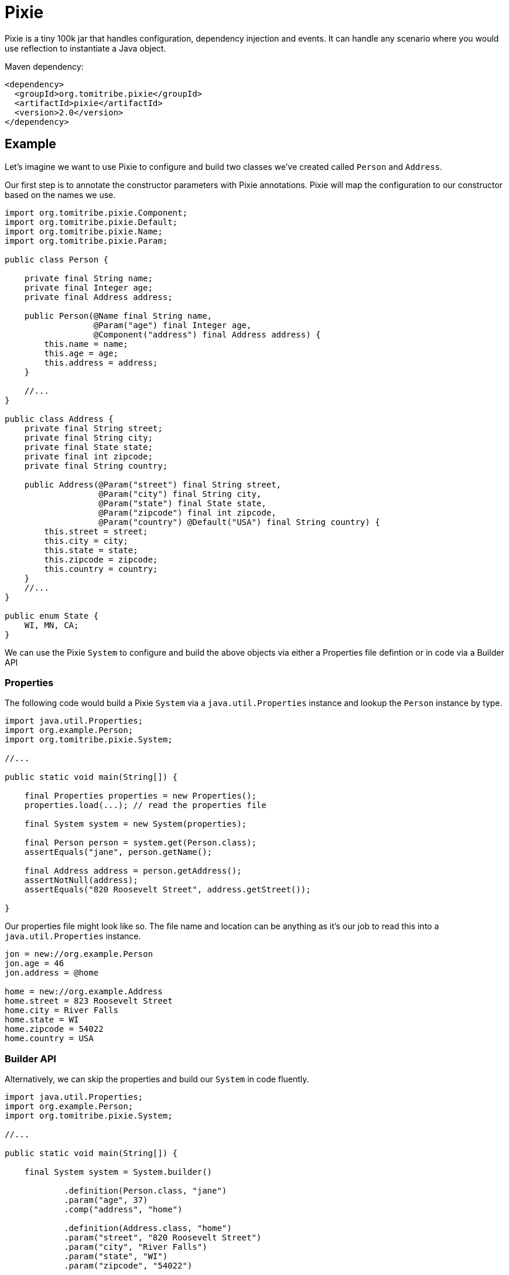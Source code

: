= Pixie

Pixie is a tiny 100k jar that handles configuration, dependency injection and events.
It can handle any scenario where you would use reflection to instantiate a Java object.

.Maven dependency:
[source,xml]
----
<dependency>
  <groupId>org.tomitribe.pixie</groupId>
  <artifactId>pixie</artifactId>
  <version>2.0</version>
</dependency>
----

== Example

Let's imagine we want to use Pixie to configure and build two classes we've created called `Person` and `Address`.

Our first step is to annotate the constructor parameters with Pixie annotations.  Pixie will map the configuration to
our constructor based on the names we use.

[source,java]
----
import org.tomitribe.pixie.Component;
import org.tomitribe.pixie.Default;
import org.tomitribe.pixie.Name;
import org.tomitribe.pixie.Param;

public class Person {

    private final String name;
    private final Integer age;
    private final Address address;

    public Person(@Name final String name,
                  @Param("age") final Integer age,
                  @Component("address") final Address address) {
        this.name = name;
        this.age = age;
        this.address = address;
    }

    //...
}

public class Address {
    private final String street;
    private final String city;
    private final State state;
    private final int zipcode;
    private final String country;

    public Address(@Param("street") final String street,
                   @Param("city") final String city,
                   @Param("state") final State state,
                   @Param("zipcode") final int zipcode,
                   @Param("country") @Default("USA") final String country) {
        this.street = street;
        this.city = city;
        this.state = state;
        this.zipcode = zipcode;
        this.country = country;
    }
    //...
}

public enum State {
    WI, MN, CA;
}
----

We can use the Pixie `System` to configure and build the above objects via either a Properties file defintion or in code via a Builder API

=== Properties

The following code would build a Pixie `System` via a `java.util.Properties` instance and lookup
the `Person` instance by type.

[source,java]
----
import java.util.Properties;
import org.example.Person;
import org.tomitribe.pixie.System;

//...

public static void main(String[]) {

    final Properties properties = new Properties();
    properties.load(...); // read the properties file

    final System system = new System(properties);

    final Person person = system.get(Person.class);
    assertEquals("jane", person.getName();

    final Address address = person.getAddress();
    assertNotNull(address);
    assertEquals("820 Roosevelt Street", address.getStreet());

}
----

Our properties file might look like so.  The file name and location can be anything as it's our
job to read this into a `java.util.Properties` instance.

[source,properties]
----
jon = new://org.example.Person
jon.age = 46
jon.address = @home

home = new://org.example.Address
home.street = 823 Roosevelt Street
home.city = River Falls
home.state = WI
home.zipcode = 54022
home.country = USA
----

=== Builder API

Alternatively, we can skip the properties and build our `System` in code fluently.

[source,java]
----
import java.util.Properties;
import org.example.Person;
import org.tomitribe.pixie.System;

//...

public static void main(String[]) {

    final System system = System.builder()

            .definition(Person.class, "jane")
            .param("age", 37)
            .comp("address", "home")

            .definition(Address.class, "home")
            .param("street", "820 Roosevelt Street")
            .param("city", "River Falls")
            .param("state", "WI")
            .param("zipcode", "54022")

            .build();

    final Person person = system.get(Person.class);

    //...
}

----

== Pixie Constructor Annotations

Pixie supports constructor injection.  Each parameter the constructor Pixie will use must be annotated with either `@Param`, `@Component`, `@Event` or `@Name`.

[options="header"]
|===
| Annotation   | Purpose | Example Usage
| `@Param`     | Maps a constructor parameter to a config property | `@Param("username") final String username`
| `@Default`   | Provides a default value if the property is missing | `@Param("country") @Default("USA") final String country`
| `@Component` | Injects a dependent object built by or given to Pixie `System` | `@Component final PaymentProcessor paymentProcessor`
| `@Nullable`  | Allows a property to be `null` if missing | `@Nullable @Param("footer") final String footer`
| `@Name`      | Injects the component's name from the config | `@Name final String serviceName`
| `@Event`     | Injects a `Consumer<T>` to fire events | `@Event final Consumer<OrderPlaced> event`
| `@Observes`  | Marks a method as an event listener | `public void onEvent(@Observes OrderPlaced event)`
|===

All the above annotations are in the `org.tomitribe.pixie` package.

== `@Param`
*Purpose:* Binds a constructor parameter to a configuration property.

*Usage:* Pixie will automatically inject values from a properties file or the builder API.

.Example:
[source,java]
----
public final class User {
    private final String username;
    private final int age;

    public User(@Param("username") final String username, @Param("age") final int age) {
        this.username = username;
        this.age = age;
    }
}
----

*Maps to a properties file entry:*
[source,properties]
----
user=new://org.example.User
user.username=alice
user.age=30
----

Any Java type that can be created from a `String` is supported.  Pixie will inspect the java class and look for one of the following:

 - Public constructor with a single parameter of type `String`
 - Public static method with a single parameter of type `String` returning an instance of the type

---

== `@Default`
*Purpose:* Specifies a default value for a constructor parameter if it is not set in the configuration.

.Example:
[source,java]
----
public final class Address {
    private final String country;

    public Address(@Param("country") @Default("USA") final String country) {
        this.country = country;
    }
}
----

If `country` is missing from the config, `"USA"` is used.  Applies to both `@Param` and `@Component`.  When used on `@Component` it implies the name of the component that should be injected.

---

== `@Component`
*Purpose:* Indicates that a constructor parameter should be injected as a component dependency.

.Example:
[source,java]
----
public final class ShoppingCart {
    private final PaymentProcessor paymentProcessor;

    public ShoppingCart(@Component("processor") final PaymentProcessor paymentProcessor) {
        this.paymentProcessor = paymentProcessor;
    }
}
----

Pixie can resolve this reference by name or by type.

.Resolution by name:
[source,properties]
----
cart=new://org.example.ShoppingCart
cart.processor=@stripe
----

With the above configuration Pixie will look in the `System` for an object with the
name `stripe` and inject it as the value of the `processor` when constructing the `ShoppingCart`.

A `ConstructionFailedException` will be thrown if no object with that name is found or if the object found is of the wrong type.

.Resolution by type:
[source,properties]
----
cart=new://org.example.ShoppingCart
----

In the above configuration the `processor` name has not be specified.  In this situation, Pixie will
look in the `System` for any object with the the type `PaymentProcessor` and inject it as the value of the `processor` when constructing the `ShoppingCart`.

If there are *multiple instances* of `PaymentProcessor` they will be sorted in descending order by name and the first will be picked.

A `ConstructionFailedException` will be thrown if no objects with that type are found.

=== Adding Custom Components

The `@Component` annotation can be used to resolve components which are added directly to the Pixie `System`.

.Properties:
[source,properties]
----
jane=new://org.example.Person\n" +
jane.age = 37
jane.address=@home
----

In the above properties, the Person object has a `@Component` reference to `Address` called `home` which is not defined.
The `home` instance can be added directly to the Pixie `System` before we load the properties.

.Adding to Pixie System:
[source,java]
----
final Properties properties = //...

final System system = new System();
system.add("home", new Address("820 Roosevelt Street","River Falls", State.WI, 54022, "USA"));
system.load(properties);

final Person person = system.get(Person.class);
assertNotNull(person.getAddress());
----

In the above code we've directly created the `Address` instance and handed it to Pixie `System` with the name `home`.

---

== `@Nullable`
*Purpose:* Marks a constructor parameter as optional (can be `null` if not configured).

.Example:
[source,java]
----
public final class Notification {
    private final String message;
    private final String footer;

    public Notification(@Param("message") final String message, @Nullable @Param("footer") final String footer) {
        this.message = message;
        this.footer = footer;
    }
}
----

If `footer` is missing from the config, it will be `null` instead of throwing an error.

---

== `@Name`
*Purpose:* Injects the component’s name from the configuration.

.Example:
[source,java]
----
public final class Service {
    private final String serviceName;

    public Service(@Name final String serviceName) {
        this.serviceName = serviceName;
    }
}
----

If configured as `myService = new://com.foo.Service`, the constructor will receive `"myService"`.

---

== `@Event`
*Purpose:* Injects an event consumer (`Consumer<T>`) into a component so it can fire events.

.Example:
[source,java]
----
public final class OrderService {
    private final Consumer<OrderPlaced> orderPlacedEvent;

    public OrderService(@Event final Consumer<OrderPlaced> orderPlacedEvent) {
        this.orderPlacedEvent = orderPlacedEvent;
    }

    public void placeOrder(final String orderId) {
        orderPlacedEvent.accept(new OrderPlaced(orderId));
    }
}
----

Pixie will inject a `Consumer<OrderPlaced>` that calls `System.fire(event)` which will
invoke all observer methods in all components in the `System`.

---

== `@Observes`
*Purpose:* Marks a method as an event listener.

.Example:
[source,java]
----
public final class OrderListener {
    public void onOrderPlaced(@Observes final OrderPlaced event) {
        System.out.println("Order placed: " + event.getOrderId());
    }
}
----

When `OrderPlaced` is fired, this method will be called automatically.

It is possible to listen for events by any assignable type, even `java.lang.Object`

.Example:
[source,java]
----
public final class EverythingListener {
    public void onEvent(@Observes final Object event) {
        System.out.println("Event observed: " + event);
    }
}
----


---

== Configuration Validation

Pixie provides strict validation to ensure configuration correctness and prevent common issues with properties files.

=== Case Insensitivity
All properties in Pixie are **case insensitive**, meaning users will not encounter failures due to incorrect capitalization. For example, the following entries are treated as equivalent:

[source,properties]
----
user.name=Alice
User.Name=Alice
USER.NAME=Alice
----

Regardless of how the property is written, it will be correctly matched and retrieved.

=== Strict Property Validation
Pixie enforces strict validation of configuration properties to prevent misconfigurations:

- If a property is **specified in the configuration file but does not exist in the corresponding class**, Pixie will **throw an exception** at startup.
- This ensures that typos or removed properties do not lead to silent failures.

For example, given the following properties file:

[source,properties]
----
app.mode=production
app.timeout=5000
----

If the `app.timeout` property is removed from the Java class but remains in the configuration file, Pixie will **fail fast** with an error, preventing users from relying on "dead" properties.
